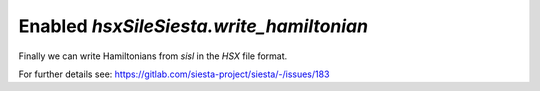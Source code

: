 Enabled `hsxSileSiesta.write_hamiltonian`
-----------------------------------------

Finally we can write Hamiltonians from `sisl` in the `HSX`
file format.

For further details see: https://gitlab.com/siesta-project/siesta/-/issues/183
